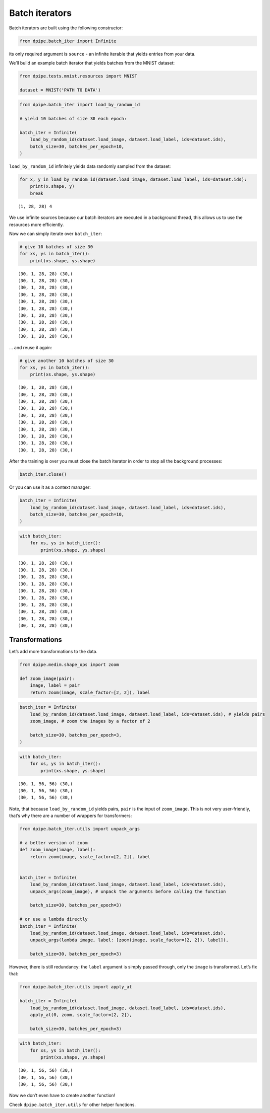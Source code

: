 
Batch iterators
===============

Batch iterators are built using the following constructor:

.. code-block:: python3

    from dpipe.batch_iter import Infinite

its only required argument is ``source`` - an infinite iterable that
yields entries from your data.

We’ll build an example batch iterator that yields batches from the MNIST
dataset:

.. code-block:: python3

    from dpipe.tests.mnist.resources import MNIST
    
    dataset = MNIST('PATH TO DATA')

.. code-block:: python3

    from dpipe.batch_iter import load_by_random_id
    
    # yield 10 batches of size 30 each epoch:
    
    batch_iter = Infinite(
        load_by_random_id(dataset.load_image, dataset.load_label, ids=dataset.ids),
        batch_size=30, batches_per_epoch=10,
    )

``load_by_random_id`` infinitely yields data randomly sampled from the
dataset:

.. code-block:: python3

    for x, y in load_by_random_id(dataset.load_image, dataset.load_label, ids=dataset.ids):
        print(x.shape, y)
        break


.. parsed-literal::

    (1, 28, 28) 4


We use infinite sources because our batch iterators are executed in a
background thread, this allows us to use the resources more efficiently.

Now we can simply iterate over ``batch_iter``:

.. code-block:: python3

    # give 10 batches of size 30
    for xs, ys in batch_iter():
        print(xs.shape, ys.shape)


.. parsed-literal::

    (30, 1, 28, 28) (30,)
    (30, 1, 28, 28) (30,)
    (30, 1, 28, 28) (30,)
    (30, 1, 28, 28) (30,)
    (30, 1, 28, 28) (30,)
    (30, 1, 28, 28) (30,)
    (30, 1, 28, 28) (30,)
    (30, 1, 28, 28) (30,)
    (30, 1, 28, 28) (30,)
    (30, 1, 28, 28) (30,)


… and reuse it again:

.. code-block:: python3

    # give another 10 batches of size 30
    for xs, ys in batch_iter():
        print(xs.shape, ys.shape)


.. parsed-literal::

    (30, 1, 28, 28) (30,)
    (30, 1, 28, 28) (30,)
    (30, 1, 28, 28) (30,)
    (30, 1, 28, 28) (30,)
    (30, 1, 28, 28) (30,)
    (30, 1, 28, 28) (30,)
    (30, 1, 28, 28) (30,)
    (30, 1, 28, 28) (30,)
    (30, 1, 28, 28) (30,)
    (30, 1, 28, 28) (30,)


After the training is over you must close the batch iterator in order to
stop all the background processes:

.. code-block:: python3

    batch_iter.close()

Or you can use it as a context manager:

.. code-block:: python3

    batch_iter = Infinite(
        load_by_random_id(dataset.load_image, dataset.load_label, ids=dataset.ids),
        batch_size=30, batches_per_epoch=10,
    )

.. code-block:: python3

    with batch_iter:
        for xs, ys in batch_iter():
            print(xs.shape, ys.shape)


.. parsed-literal::

    (30, 1, 28, 28) (30,)
    (30, 1, 28, 28) (30,)
    (30, 1, 28, 28) (30,)
    (30, 1, 28, 28) (30,)
    (30, 1, 28, 28) (30,)
    (30, 1, 28, 28) (30,)
    (30, 1, 28, 28) (30,)
    (30, 1, 28, 28) (30,)
    (30, 1, 28, 28) (30,)
    (30, 1, 28, 28) (30,)


Transformations
~~~~~~~~~~~~~~~

Let’s add more transformations to the data.

.. code-block:: python3

    from dpipe.medim.shape_ops import zoom
    
    def zoom_image(pair):
        image, label = pair
        return zoom(image, scale_factor=[2, 2]), label

.. code-block:: python3

    batch_iter = Infinite(
        load_by_random_id(dataset.load_image, dataset.load_label, ids=dataset.ids), # yields pairs
        zoom_image, # zoom the images by a factor of 2
        
        batch_size=30, batches_per_epoch=3,
    )

.. code-block:: python3

    with batch_iter:
        for xs, ys in batch_iter():
            print(xs.shape, ys.shape)


.. parsed-literal::

    (30, 1, 56, 56) (30,)
    (30, 1, 56, 56) (30,)
    (30, 1, 56, 56) (30,)


Note, that because ``load_by_random_id`` yields pairs, ``pair`` is the
input of ``zoom_image``. This is not very user-friendly, that’s why
there are a number of wrappers for transformers:

.. code-block:: python3

    from dpipe.batch_iter.utils import unpack_args
    
    # a better version of zoom
    def zoom_image(image, label):
        return zoom(image, scale_factor=[2, 2]), label
    
    
    batch_iter = Infinite(
        load_by_random_id(dataset.load_image, dataset.load_label, ids=dataset.ids),
        unpack_args(zoom_image), # unpack the arguments before calling the function
        
        batch_size=30, batches_per_epoch=3)
    
    # or use a lambda directly
    batch_iter = Infinite(
        load_by_random_id(dataset.load_image, dataset.load_label, ids=dataset.ids),
        unpack_args(lambda image, label: [zoom(image, scale_factor=[2, 2]), label]),
        
        batch_size=30, batches_per_epoch=3)

However, there is still redundancy: the ``label`` argument is simply
passed through, only the ``image`` is transformed. Let’s fix that:

.. code-block:: python3

    from dpipe.batch_iter.utils import apply_at
    
    batch_iter = Infinite(
        load_by_random_id(dataset.load_image, dataset.load_label, ids=dataset.ids),
        apply_at(0, zoom, scale_factor=[2, 2]),
        
        batch_size=30, batches_per_epoch=3)

.. code-block:: python3

    with batch_iter:
        for xs, ys in batch_iter():
            print(xs.shape, ys.shape)


.. parsed-literal::

    (30, 1, 56, 56) (30,)
    (30, 1, 56, 56) (30,)
    (30, 1, 56, 56) (30,)


Now we don’t even have to create another function!

Check ``dpipe.batch_iter.utils`` for other helper functions.
